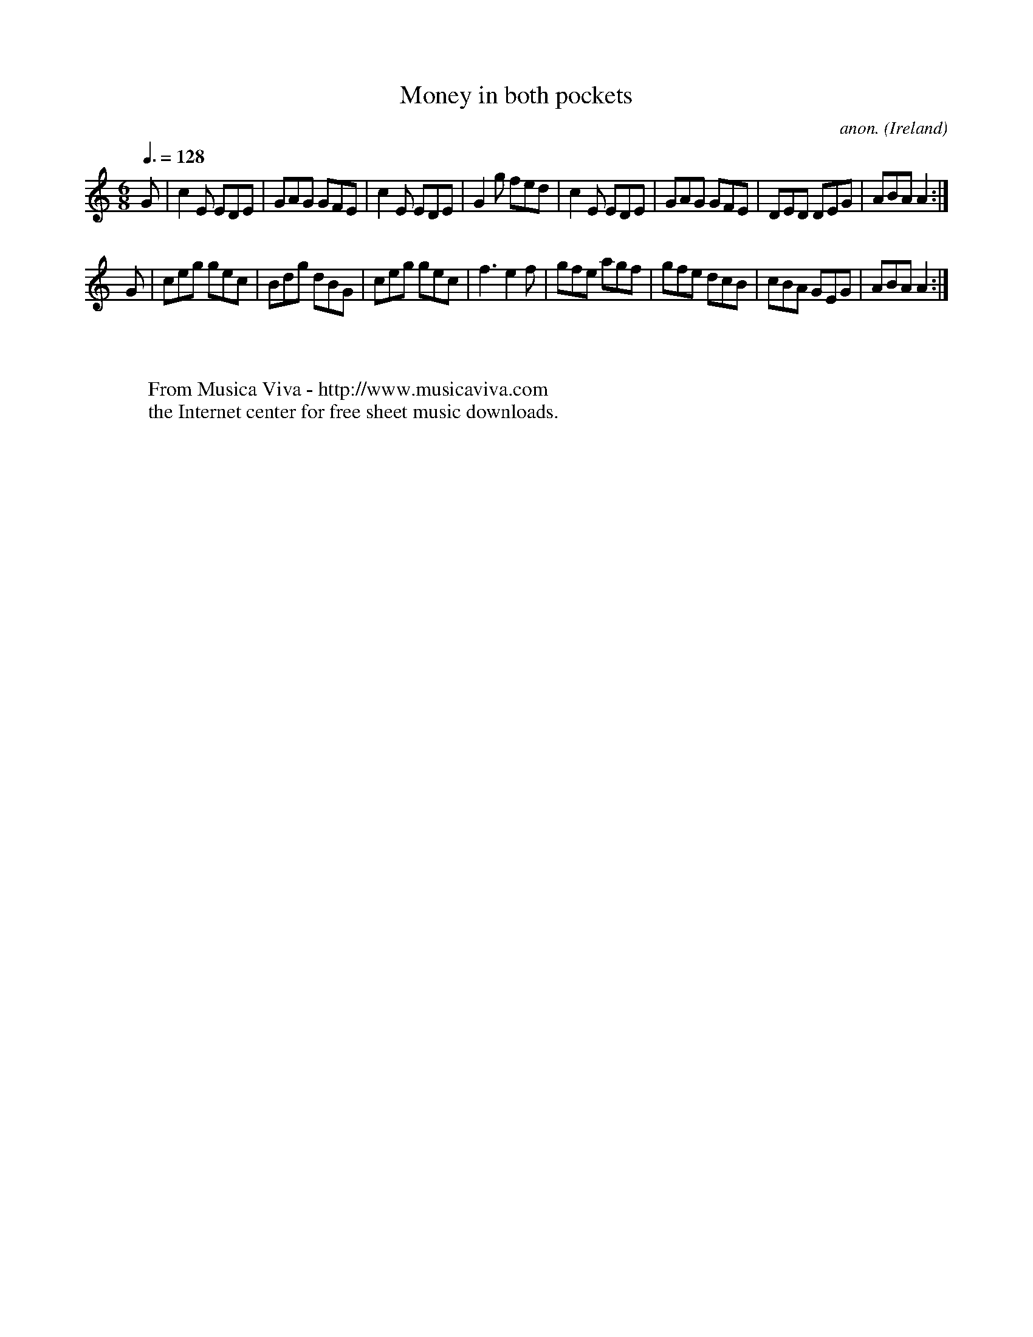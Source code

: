 X:35
T:Money in both pockets
C:anon.
O:Ireland
B:Francis O'Neill: "The Dance Music of Ireland" (1907) no. 35
R:Double jig
Z:Transcribed by Frank Nordberg - http://www.musicaviva.com
F:http://www.musicaviva.com/abc/tunes/ireland/oneill-1001/0035/oneill-1001-0035-1.abc
M:6/8
L:1/8
Q:3/8=128
K:Am
G|c2E EDE|GAG GFE|c2E EDE|G2g fed|c2E EDE|GAG GFE|DED DEG|ABA A2:|
G|ceg gec|Bdg dBG|ceg gec|f3 e2f|gfe agf|gfe dcB|cBA GEG|ABAA2:|
W:
W:
W:  From Musica Viva - http://www.musicaviva.com
W:  the Internet center for free sheet music downloads.
